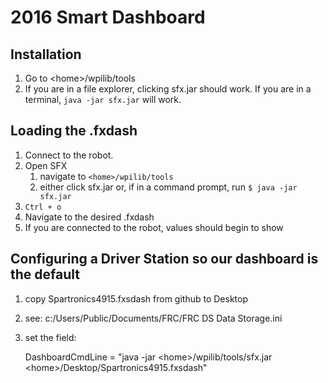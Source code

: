 #+LATEX_HEADER: \usepackage[margin=1in]{geometry}
* 2016 Smart Dashboard
** Installation
1. Go to <home>/wpilib/tools
2. If you are in a file explorer, clicking sfx.jar should work.
   If you are in a terminal, =java -jar sfx.jar= will work.
** Loading the .fxdash
1. Connect to the robot.
2. Open SFX
   1. navigate to =<home>/wpilib/tools=
   2. either click sfx.jar or, if in a command prompt, run =$ java -jar sfx.jar=
3. =Ctrl + o=
4. Navigate to the desired .fxdash
5. If you are connected to the robot, values should begin to show

** Configuring a Driver Station so our dashboard is the default
0. copy Spartronics4915.fxsdash from github to Desktop
1. see:  c:/Users/Public/Documents/FRC/FRC DS Data Storage.ini
2. set the field:  

    DashboardCmdLine = "java -jar <home>/wpilib/tools/sfx.jar <home>/Desktop/Spartronics4915.fxsdash" 
